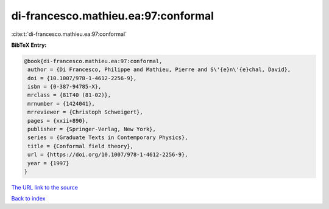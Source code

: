 di-francesco.mathieu.ea:97:conformal
====================================

:cite:t:`di-francesco.mathieu.ea:97:conformal`

**BibTeX Entry:**

.. code-block:: bibtex

   @book{di-francesco.mathieu.ea:97:conformal,
    author = {Di Francesco, Philippe and Mathieu, Pierre and S\'{e}n\'{e}chal, David},
    doi = {10.1007/978-1-4612-2256-9},
    isbn = {0-387-94785-X},
    mrclass = {81T40 (81-02)},
    mrnumber = {1424041},
    mrreviewer = {Christoph Schweigert},
    pages = {xxii+890},
    publisher = {Springer-Verlag, New York},
    series = {Graduate Texts in Contemporary Physics},
    title = {Conformal field theory},
    url = {https://doi.org/10.1007/978-1-4612-2256-9},
    year = {1997}
   }
`The URL link to the source <ttps://doi.org/10.1007/978-1-4612-2256-9}>`_


`Back to index <../By-Cite-Keys.html>`_
